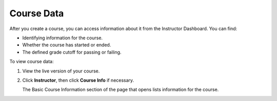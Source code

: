 .. _Course Data:

############################
Course Data
############################

After you create a course, you can access information about it from the Instructor Dashboard. You can find:

* Identifying information for the course.

* Whether the course has started or ended.

* The defined grade cutoff for passing or failing.

To view course data:

#. View the live version of your course.

#. Click **Instructor**, then click **Course Info** if necessary. 

   The Basic Course Information section of the page that opens lists information for the course.

.. You also use the Instructor Dashboard to set up the staff for your course, enroll students and access student data, and initiate, review, and adjust grades.

